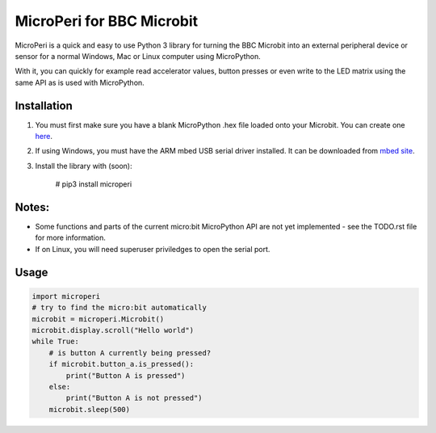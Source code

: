 ===========================
MicroPeri for BBC Microbit
===========================
MicroPeri is a quick and easy to use Python 3 library for turning the BBC Microbit into an external peripheral device or sensor for a normal Windows, Mac or Linux computer using MicroPython.

With it, you can quickly for example read accelerator values, button presses or even write to the LED matrix using the same API as is used with MicroPython.

Installation
===============
1. You must first make sure you have a blank MicroPython .hex file loaded onto your Microbit. You can create one `here <https://www.microbit.co.uk/app/#create:xyelfe>`_.
2. If using Windows, you must have the ARM mbed USB serial driver installed. It can be downloaded from `mbed site <https://developer.mbed.org/handbook/Windows-serial-configuration>`_.
3. Install the library with (soon):

    # pip3 install microperi

Notes:
=======
- Some functions and parts of the current micro:bit MicroPython API are not yet implemented - see the TODO.rst file for more information.
- If on Linux, you will need superuser priviledges to open the serial port.

Usage
======
.. code-block:: python

    import microperi
    # try to find the micro:bit automatically
    microbit = microperi.Microbit()
    microbit.display.scroll("Hello world")
    while True:
        # is button A currently being pressed?
        if microbit.button_a.is_pressed():
            print("Button A is pressed")
        else:
            print("Button A is not pressed")
        microbit.sleep(500)

